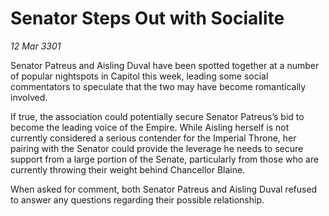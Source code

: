 * Senator Steps Out with Socialite

/12 Mar 3301/

Senator Patreus and Aisling Duval have been spotted together at a number of popular nightspots in Capitol this week, leading some social commentators to speculate that the two may have become romantically involved. 

If true, the association could potentially secure Senator Patreus’s bid to become the leading voice of the Empire. While Aisling herself is not currently considered a serious contender for the Imperial Throne, her pairing with the Senator could provide the leverage he needs to secure support from a large portion of the Senate, particularly from those who are currently throwing their weight behind Chancellor Blaine. 

When asked for comment, both Senator Patreus and Aisling Duval refused to answer any questions regarding their possible relationship.